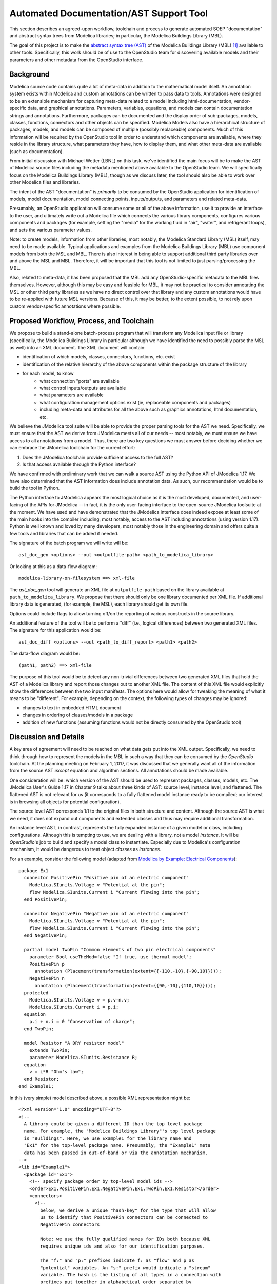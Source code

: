 Automated Documentation/AST Support Tool
~~~~~~~~~~~~~~~~~~~~~~~~~~~~~~~~~~~~~~~~

This section describes an agreed-upon workflow, toolchain and process to
generate automated SOEP "documentation" and abstract syntax trees from Modelica
libraries; in particular, the Modelica Buildings Library (MBL).

The goal of this project is to make the `abstract syntax tree (AST)
<https://en.wikipedia.org/wiki/Abstract_syntax_tree>`_ of the Modelica
Buildings Library (MBL) [#fn_mbl]_ available to other tools. Specifically, this
work should be of use to the OpenStudio team for discovering available models
and their parameters and other metadata from the OpenStudio interface.

Background
""""""""""

Modelica source code contains quite a lot of meta-data in addition to the
mathematical model itself. An annotation system exists within Modelica and
custom annotations can be written to pass data to tools. Annotations were
designed to be an extensible mechanism for capturing meta-data related to a
model including html-documentation, vendor-specific data, and graphical
annotations. Parameters, variables, equations, and models can contain
documentation strings and annotations. Furthermore, packages can be documented
and the display order of sub-packages, models, classes, functions, connectors
and other objects can be specified. Modelica Models also have a hierarchical
structure of packages, models, and models can be composed of multiple (possibly
replaceable) components. Much of this information will be required by the
OpenStudio tool in order to understand which components are available, where
they reside in the library structure, what parameters they have, how to display
them, and what other meta-data are available (such as documentation).

From initial discussion with Michael Wetter (LBNL) on this task, we've
identified the main focus will be to make the AST of Modelica source files
including the metadata mentioned above available to the OpenStudio team. We
will specifically focus on the Modelica Buildings Library (MBL), though as we
discuss later, the tool should also be able to work over other Modelica files
and libraries.

The intent of the AST "documentation" is *primarily* to be consumed by the
OpenStudio application for identification of models, model documentation, model
connecting points, inputs/outputs, and parameters and related meta-data.

Presumably, an OpenStudio application will consume some or all of the above
information, use it to provide an interface to the user, and ultimately write
out a Modelica file which connects the various library components, configures
various components and packages (for example, setting the "media" for the
working fluid in "air", "water", and refrigerant loops), and sets the various
parameter values.

Note: to create models, information from other libraries, most notably, the
Modelica Standard Library (MSL) itself, may need to be made available. Typical
applications and examples from the Modelica Buildings Library (MBL) use
component models from both the MSL and MBL. There is also interest in being
able to support additional third party libraries over and above the MSL and
MBL. Therefore, it will be important that this tool is not limited to just
parsing/processing the MBL.

Also, related to meta-data, it has been proposed that the MBL add any
OpenStudio-specific metadata to the MBL files themselves. However, although
this may be easy and feasible for MBL, it may not be practical to consider
annotating the MSL or other third party libraries as we have no direct control
over that library and any custom annotations would have to be re-applied with
future MSL versions. Because of this, it may be better, to the extent possible,
to not rely upon custom vendor-specific annotations where possible.

Proposed Workflow, Process, and Toolchain
"""""""""""""""""""""""""""""""""""""""""

We propose to build a stand-alone batch-process program that will transform any
Modelica input file or library (specifically, the Modelica Buildings Library in
particular although we have identified the need to possibly parse the MSL as
well) into an XML document. The XML document will contain:

- identification of which models, classes, connectors, functions, etc. exist
- identification of the relative hierarchy of the above components within the
  package structure of the library
- for each model, to know
    - what connection "ports" are available
    - what control inputs/outputs are available
    - what parameters are available
    - what configuration management options exist (ie, replaceable components
      and packages)
    - including meta-data and attributes for all the above such as graphics
      annotations, html documentation, etc.

We believe the JModelica tool suite will be able to provide the proper parsing
tools for the AST we need. Specifically, we must ensure that the AST we derive
from JModelica meets all of our needs -- most notably, we must ensure we have
access to all annotations from a model. Thus, there are two key questions we
must answer before deciding whether we can embrace the JModelica toolchain for
the current effort:

1. Does the JModelica toolchain provide sufficient access to the full AST?
2. Is that access available through the Python interface?

We have confirmed with preliminary work that we can walk a source AST using the
Python API of JModelica 1.17. We have also determined that the AST information
does include annotation data. As such, our recommendation would be to build the
tool in Python.

The Python interface to JModelica appears the most logical choice as it is the
most developed, documented, and user-facing of the APIs for JModelica -- in
fact, it is the only user-facing interface to the open-source JModelica
toolsuite at the moment. We have used and have demonstrated that the JModelica
interface does indeed expose at least some of the main hooks into the compiler
including, most notably, access to the AST including annotations (using version
1.17). Python is well known and loved by many developers, most notably those in
the engineering domain and offers quite a few tools and libraries that can be
added if needed.

The signature of the batch program we will write will be::

    ast_doc_gen <options> --out <outputfile-path> <path_to_modelica_library>

Or looking at this as a data-flow diagram::

    modelica-library-on-filesystem ==> xml-file

The `ast_doc_gen` tool will generate an XML file at ``outputfile-path`` based
on the library available at ``path_to_modelica_library``. We propose that there
should only be one library documented per XML file. If additional library data
is generated, (for example, the MSL), each library should get its own file.

Options could include flags to allow turning off/on the reporting of various
constructs in the source library.

An additional feature of the tool will be to perform a "diff" (i.e., logical
differences) between two generated XML files. The signature for this
application would be::

    ast_doc_diff <options> --out <path_to_diff_report> <path1> <path2>

The data-flow diagram would be::

    (path1, path2) ==> xml-file

The purpose of this tool would be to detect any non-trivial differences between
two generated XML files that hold the AST of a Modelica library and report
those changes out to another XML file. The content of this XML file would
explicitly show the differences between the two input manifests. The options
here would allow for tweaking the meaning of what it means to be "different".
For example, depending on the context, the following types of changes may be
ignored:

- changes to text in embedded HTML document
- changes in ordering of classes/models in a package
- addition of new functions (assuming functions would not be directly consumed
  by the OpenStudio tool)

Discussion and Details
""""""""""""""""""""""

A key area of agreement will need to be reached on what data gets put into the
XML output. Specifically, we need to think through how to represent the
models in the MBL in such a way that they can be consumed by the *OpenStudio*
toolchain. At the planning meeting on February 1, 2017, it was discussed that
we generally want all of the information from the source AST *except* equation
and algorithm sections. All annotations should be made available.

One consideration will be: which version of the AST should be used to represent
packages, classes, models, etc. The JModelica User's Guide 1.17 in Chapter 9
talks about three kinds of AST: source level, instance level, and flattened.
The flattened AST is not relevant for us (it corresponds to a fully flattened
model instance ready to be compiled; our interest is in browsing all objects
for potential configuration).

The source level AST corresponds 1:1 to the original files in both structure
and content. Although the source AST is what we need, it does not expand out
components and extended classes and thus may require additional transformation.

An instance level AST, in contrast, represents the fully expanded instance of a
given model or class, including configurations. Although this is tempting to
use, we are dealing with a library, not a model *instance*. It will be
*OpenStudio*'s job to build and specify a model class to instantiate.
Especially due to Modelica's configuration mechanism, it would be dangerous to
treat object *classes* as *instances*.

For an example, consider the following model (adapted from `Modelica by
Example: Electrical Components
<http://book.xogeny.com/components/components/elec_comps/>`_):

::

    package Ex1
      connector PositivePin "Positive pin of an electric component"
        Modelica.SIunits.Voltage v "Potential at the pin";
        flow Modelica.SIunits.Current i "Current flowing into the pin";
      end PositivePin;

      connector NegativePin "Negative pin of an electric component"
        Modelica.SIunits.Voltage v "Potential at the pin";
        flow Modelica.SIunits.Current i "Current flowing into the pin";
      end NegativePin;

      partial model TwoPin "Common elements of two pin electrical components"
        parameter Bool useTheMod=false "If true, use thermal model";
        PositivePin p
          annotation (Placement(transformation(extent={{-110,-10},{-90,10}})));
        NegativePin n
          annotation (Placement(transformation(extent={{90,-10},{110,10}})));
      protected
        Modelica.SIunits.Voltage v = p.v-n.v;
        Modelica.SIunits.Current i = p.i;
      equation
        p.i + n.i = 0 "Conservation of charge";
      end TwoPin;

      model Resistor "A DRY resistor model"
        extends TwoPin;
        parameter Modelica.SIunits.Resistance R;
      equation
        v = i*R "Ohm's law";
      end Resistor;
    end Example1;

In this (very simple) model described above, a possible XML representation might be::

    <?xml version="1.0" encoding="UTF-8"?>
    <!--
      A library could be given a different ID than the top level package
      name. For example, the "Modelica Buildings Library"'s top level package
      is "Buildings". Here, we use Example1 for the library name and
      "Ex1" for the top-level package name. Presumably, the "Example1" meta
      data has been passed in out-of-band or via the annotation mechanism.
    -->
    <lib id="Example1">
      <package id="Ex1">
        <!-- specify package order by top-level model ids -->
        <order>Ex1.PositivePin,Ex1.NegativePin,Ex1.TwoPin,Ex1.Resistor</order>
        <connectors>
          <!--
            below, we derive a unique "hash-key" for the type that will allow
            us to identify that PositivePin connectors can be connected to
            NegativePin connectors

            Note: we use the fully qualified names for IDs both because XML
            requires unique ids and also for our identification purposes.

            The "f:" and "p:" prefixes indicate f: as "flow" and p as
            "potential" variables. An "s:" prefix would indicate a "stream"
            variable. The hash is the listing of all types in a connection with
            prefixes put together in alphabetical order separated by
            semicolons. Comparing on these type hashes would allow a tool to
            know which connectors could be connected together.
          -->
          <connector
            id="Ex1.PositivePin"
            type="f:Modelica.SIunits.Current;p:Modelica.SIunits.Voltage">
            <variable
              id="Ex1.PositivePin.v"
              type="Modelica.SIunits.Voltage"
              connect_type="potential"
              doc="Potential at the pin"/>
            <var
              id="Ex1.PositivePin.i"
              type="Modelica.SIunits.Current"
              connect_type="flow"
              doc="Potential at the pin"/>
          </connector>
          <connector
            id="Ex1.NegativePin"
            type="f:Modelica.SIunits.Current;p:Modelica.SIunits.Voltage">
            <variable
              id="Ex1.NegativePin.v"
              type="Modelica.SIunits.Voltage"
              connect_type="potential"
              doc="Potential at the pin"/>
            <variable
              id="Ex1.NegativePin.i"
              type="Modelica.SIunits.Current"
              connect_type="flow"
              doc="Potential at the pin"/>
          </connector>
        </connectors>
        <models>
          <model
            id="Ex1.TwoPin"
            type="partial"
            doc="Common elements of two pin electrical components">
            <var
              type="Bool"
              id="Ex1.TwoPin.useTheMod"
              variability="parameter">
              false
            </var>
            <var
              type="Ex1.PositivePin"
              id="Ex1.TwoPin.p"
              variability="continuous">
              <!--
                Note: "Placement" annotation downcased
              -->
              <annotation>
                <placement>
                  <transformation>
                    <extent>{{-110,-10},{-90,10}}</extent>
                  </transformation>
                </placement>
              </annotation>
            </var>
            <var
              type="Ex1.NegativePin"
              id="Ex1.TwoPin.n"
              variability="continuous">
              <annotation>
                <placement>
                  <transformation>
                    <extent>{{90,-10},{110,10}}</extent>
                  </transformation>
                </placement>
              </annotation>
            </var>
            <var
              type="Modelica.SIunits.Voltage"
              id="Ex1.TwoPin.v"
              variability="continuous"
              visibility="protected">
              <annotation>
                <placement>
                  <transformation>
                    <extent>{{90,-10},{110,10}}</extent>
                  </transformation>
                </placement>
              </annotation>
            </var>
            <var
              type="Modelica.SIunits.Current"
              id="Ex1.TwoPin.i"
              variability="continuous"
              visibility="protected">
              <annotation>
                <placement>
                  <transformation>
                    <extent>{{90,-10},{110,10}}</extent>
                  </transformation>
                </placement>
              </annotation>
            </var>
            <!-- equation section elided... -->
          </model>
          <!-- OK, and finally the Resistor -->
          <model
            id="Ex1.Resistor"
            doc="A DRY resistor model">
            <extends>Ex1.TwoPin</extends>
            <var
              type="Modelica.SIunits.Resistance"
              id="Ex1.Resistor.R"
              variability="parameter">
            </var>
            <!-- equation section elided... -->
          </model>
        </models>
      </package>
    </lib>

Fortunately, there have been several attempts to represent or use XML in relation
to Modelica in the past:

- `N. Landin. (2014). "XML export and import of Modelica Models"
  <https://gupea.ub.gu.se/bitstream/2077/38718/1/gupea_2077_38718_1.pdf>`_
- `ModelicaXML Schema <https://github.com/modelica-association/ModelicaXML>`_
- `Appendix G of Fritzson (2004) "Principles of ... with Modelica 2.1"
  <http://onlinelibrary.wiley.com/store/10.1002/9780470545669.app7/asset/app7.pdf?v=1&t=iyq3ixri&s=3acd1aef6559f8c230d827878d73980bdd1407f2>`_
- `A. Pop and P. Fritzson. (2003). "ModelicaXML..."
  <https://modelica.org/events/Conference2003/papers/h39_Pop.pdf>`_
- `A. Pop and P. Fritzson. ModelicaXML Presentation
  <http://www.ida.liu.se/~adrpo33/modelica/ModelicaXML-Presentation-2003-11-04.pdf>`_
- `U. Reisenbichler et al. 2006. "If we only had used XML..."
  <https://www.modelica.org/events/modelica2006/Proceedings/sessions/Session6d1.pdf>`_

In particular, the first reference above links to a 2014 Master's Thesis
describing the work of N. Landin with Modelon using JModelica to export XML for
the purpose of model exchange -- this is very similar to our use case.
Unfortunately, this work deals only with "flattened" models -- Modelica models
that have been instantiated with all of the hierarchy removed. For our use
case, the hierarchy must be preserved so that the OpenStudio team can
*construct* a new model from existing library definitions.

The paper by Reisenbichler 2006 motivates the usage of XML in association with
Modelica without getting into specifics. The remaining work by Pop and Fritzson
is thus the only comprehensive proposals for an XML representation of Modelica
*source* AST. The purpose of the XML work by Pop and Fritzson was to create a
complete XML representation of the entire Modelica source. It is generally a good
reference but we note that it is, perhaps unnecessarily, verbose for our
current needs. As such, we plan to study this work but will not tie ourselves
to it.

Summary of Questions and Next Steps
"""""""""""""""""""""""""""""""""""

**Questions**:

- It is our understanding that there is both a paid "proprietary" API as well
  as an "open source" API (which is not guaranteed to be stable) for accessing
  the AST of JModelica. Can we get a better understanding of the differences
  between the two?
- We have confirmed that JModelica 1.17 does support parsing AST of annotations
  and models. We need to confirm that custom directives are supported as well.
- The exact data design for XML output must to be determined. What data will
  the OpenStudio need access to?

**Next Steps**:

- Write a tool using the JModelica Python API to extract AST data from Modelica
  Models in a library and write that data out as XML
- Design the XML end format
- Create diff tool for comparing xml library dumps in a meaningful way

References
""""""""""

Åkesson, Ekman, and Hedin 2008

    J. Åkesson, T. Ekman, and G. Hedin. 2008. "Implementation of a
    Modelica compiler using JastAdd attribute grammars". Science of
    Computer Programming 75 (2010) 21-38. Available at:
    http://www.sciencedirect.com/science/article/pii/S0167642309001087

JModelica User Guide

    "JModelica.org User Guide: Version 1.17". Available at:
    http://www.jmodelica.org/api-docs/usersguide/JModelicaUsersGuide-1.17.0.pdf

Franke 2014

    R. Franke. 2014. "Client-side Modelica powered by Python or
    JavaScript". Available at:
    http://www.ep.liu.se/ecp/096/115/ecp14096115.pdf

Schlegel and Finsterwalder 2011

    C. Schlegel and R. Finsterwalder. 2011. "Automatic Generation of
    Graphical User Interfaces for Simulation of Modelica Models".
    Available at: http://www.ep.liu.se/ecp/063/090/ecp11063090.pdf

Modelica Parser in OCaml

    C. Höger. 2015. "modelica\_ml". License: BSD3. Available at:
    https://opam.ocaml.org/packages/modelica\_ml/modelica\_ml.0.2.0/

Free Modelica Parser in C

    MathCore. "Free Modelica Parser". License: GPL. Available at:
    https://www.modelica.org/tools/parser/Parser.shtml

Modelica Parser in Python

    D. Xie. 2017. "modparc: Modelica Parser Documentation". License:
    GPL. Available at:
    https://modparc.readthedocs.io/en/latest/index.html and
    https://github.com/xie-dongping/modparc

Modelica Parser in Haskell

    H. Hördegen. 2014. "The modelicaparser package". License: BSD3.
    Available at: https://hackage.haskell.org/package/modelicaparser

Modelica Parser in JavaScript/Node.js

    M. Tiller. 2015. "modelica-parser". License: MIT. Available at:
    https://www.npmjs.com/package/modelica-parser

    omuses. 2014. "moijs: Modelica in JavaScript". GitHub Repository.
    License: MIT. Available at: https://github.com/omuses/moijs

JModelica Parser in Java

    JModelica. "ModelicaParser Class". License: GPL. Available at:
    http://www.jmodelica.org/api-docs/modelica\_compiler/classorg\_1\_1jmodelica\_1\_1modelica\_1\_1parser\_1\_1\_modelica\_parser.html


.. rubric:: Footnotes

.. [#fn_mbl] Our main focus is to support the Modelica Buildings Library but
             the tool should also work for other Modelica file import/parsing
             tasks
